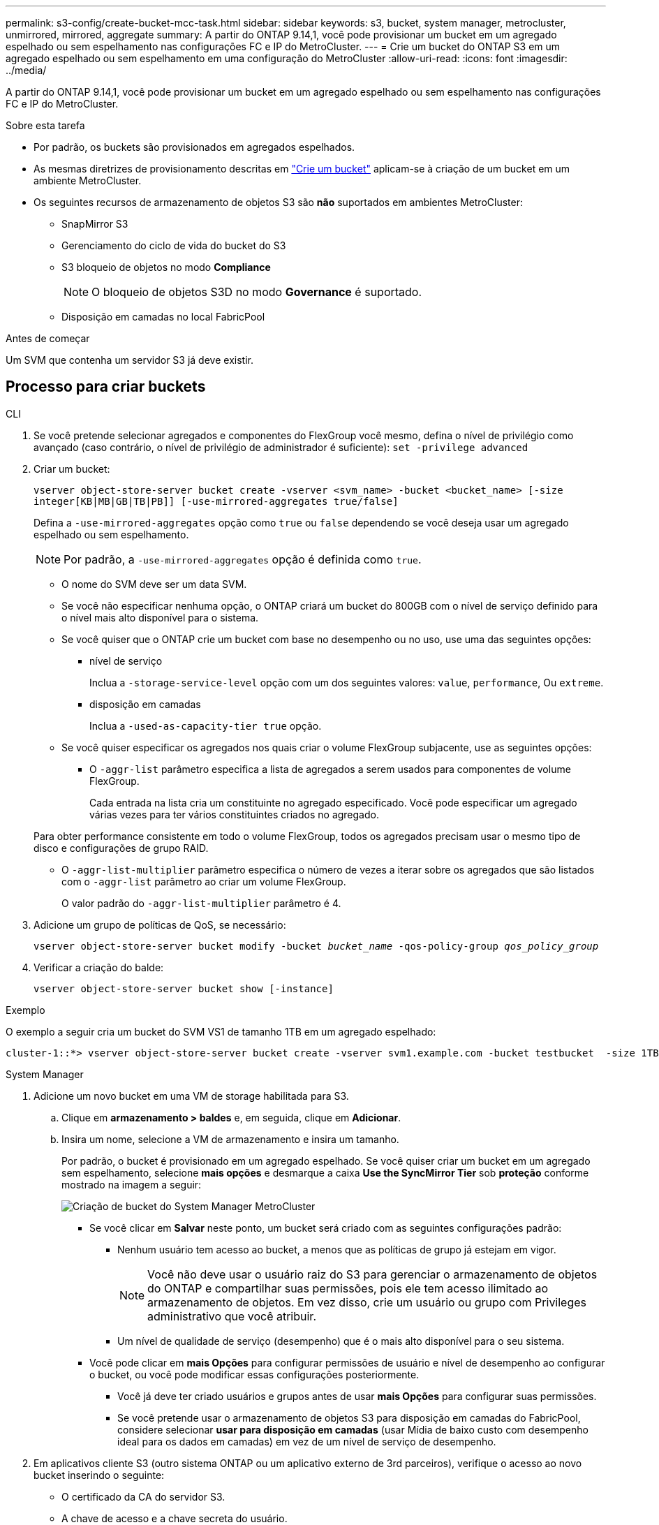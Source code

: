 ---
permalink: s3-config/create-bucket-mcc-task.html 
sidebar: sidebar 
keywords: s3, bucket, system manager, metrocluster, unmirrored, mirrored, aggregate 
summary: A partir do ONTAP 9.14,1, você pode provisionar um bucket em um agregado espelhado ou sem espelhamento nas configurações FC e IP do MetroCluster. 
---
= Crie um bucket do ONTAP S3 em um agregado espelhado ou sem espelhamento em uma configuração do MetroCluster
:allow-uri-read: 
:icons: font
:imagesdir: ../media/


[role="lead"]
A partir do ONTAP 9.14,1, você pode provisionar um bucket em um agregado espelhado ou sem espelhamento nas configurações FC e IP do MetroCluster.

.Sobre esta tarefa
* Por padrão, os buckets são provisionados em agregados espelhados.
* As mesmas diretrizes de provisionamento descritas em link:create-bucket-task.html["Crie um bucket"] aplicam-se à criação de um bucket em um ambiente MetroCluster.
* Os seguintes recursos de armazenamento de objetos S3 são *não* suportados em ambientes MetroCluster:
+
** SnapMirror S3
** Gerenciamento do ciclo de vida do bucket do S3
** S3 bloqueio de objetos no modo *Compliance*
+

NOTE: O bloqueio de objetos S3D no modo *Governance* é suportado.

** Disposição em camadas no local FabricPool




.Antes de começar
Um SVM que contenha um servidor S3 já deve existir.



== Processo para criar buckets

[role="tabbed-block"]
====
.CLI
--
. Se você pretende selecionar agregados e componentes do FlexGroup você mesmo, defina o nível de privilégio como avançado (caso contrário, o nível de privilégio de administrador é suficiente): `set -privilege advanced`
. Criar um bucket:
+
`vserver object-store-server bucket create -vserver <svm_name> -bucket <bucket_name> [-size integer[KB|MB|GB|TB|PB]] [-use-mirrored-aggregates true/false]`

+
Defina a `-use-mirrored-aggregates` opção como `true` ou `false` dependendo se você deseja usar um agregado espelhado ou sem espelhamento.

+

NOTE: Por padrão, a `-use-mirrored-aggregates` opção é definida como `true`.

+
** O nome do SVM deve ser um data SVM.
** Se você não especificar nenhuma opção, o ONTAP criará um bucket do 800GB com o nível de serviço definido para o nível mais alto disponível para o sistema.
** Se você quiser que o ONTAP crie um bucket com base no desempenho ou no uso, use uma das seguintes opções:
+
*** nível de serviço
+
Inclua a `-storage-service-level` opção com um dos seguintes valores: `value`, `performance`, Ou `extreme`.

*** disposição em camadas
+
Inclua a `-used-as-capacity-tier true` opção.



** Se você quiser especificar os agregados nos quais criar o volume FlexGroup subjacente, use as seguintes opções:
+
*** O `-aggr-list` parâmetro especifica a lista de agregados a serem usados para componentes de volume FlexGroup.
+
Cada entrada na lista cria um constituinte no agregado especificado. Você pode especificar um agregado várias vezes para ter vários constituintes criados no agregado.

+
Para obter performance consistente em todo o volume FlexGroup, todos os agregados precisam usar o mesmo tipo de disco e configurações de grupo RAID.

*** O `-aggr-list-multiplier` parâmetro especifica o número de vezes a iterar sobre os agregados que são listados com o `-aggr-list` parâmetro ao criar um volume FlexGroup.
+
O valor padrão do `-aggr-list-multiplier` parâmetro é 4.





. Adicione um grupo de políticas de QoS, se necessário:
+
`vserver object-store-server bucket modify -bucket _bucket_name_ -qos-policy-group _qos_policy_group_`

. Verificar a criação do balde:
+
`vserver object-store-server bucket show [-instance]`



.Exemplo
O exemplo a seguir cria um bucket do SVM VS1 de tamanho 1TB em um agregado espelhado:

[listing]
----
cluster-1::*> vserver object-store-server bucket create -vserver svm1.example.com -bucket testbucket  -size 1TB -use-mirrored-aggregates true
----
--
.System Manager
--
. Adicione um novo bucket em uma VM de storage habilitada para S3.
+
.. Clique em *armazenamento > baldes* e, em seguida, clique em *Adicionar*.
.. Insira um nome, selecione a VM de armazenamento e insira um tamanho.
+
Por padrão, o bucket é provisionado em um agregado espelhado. Se você quiser criar um bucket em um agregado sem espelhamento, selecione *mais opções* e desmarque a caixa *Use the SyncMirror Tier* sob *proteção* conforme mostrado na imagem a seguir:

+
image:../media/SM_create_bucket_MCC.png["Criação de bucket do System Manager MetroCluster"]

+
*** Se você clicar em *Salvar* neste ponto, um bucket será criado com as seguintes configurações padrão:
+
**** Nenhum usuário tem acesso ao bucket, a menos que as políticas de grupo já estejam em vigor.
+

NOTE: Você não deve usar o usuário raiz do S3 para gerenciar o armazenamento de objetos do ONTAP e compartilhar suas permissões, pois ele tem acesso ilimitado ao armazenamento de objetos. Em vez disso, crie um usuário ou grupo com Privileges administrativo que você atribuir.

**** Um nível de qualidade de serviço (desempenho) que é o mais alto disponível para o seu sistema.


*** Você pode clicar em *mais Opções* para configurar permissões de usuário e nível de desempenho ao configurar o bucket, ou você pode modificar essas configurações posteriormente.
+
**** Você já deve ter criado usuários e grupos antes de usar *mais Opções* para configurar suas permissões.
**** Se você pretende usar o armazenamento de objetos S3 para disposição em camadas do FabricPool, considere selecionar *usar para disposição em camadas* (usar Mídia de baixo custo com desempenho ideal para os dados em camadas) em vez de um nível de serviço de desempenho.






. Em aplicativos cliente S3 (outro sistema ONTAP ou um aplicativo externo de 3rd parceiros), verifique o acesso ao novo bucket inserindo o seguinte:
+
** O certificado da CA do servidor S3.
** A chave de acesso e a chave secreta do usuário.
** O nome do FQDN do servidor S3 e o nome do bucket.




--
====
